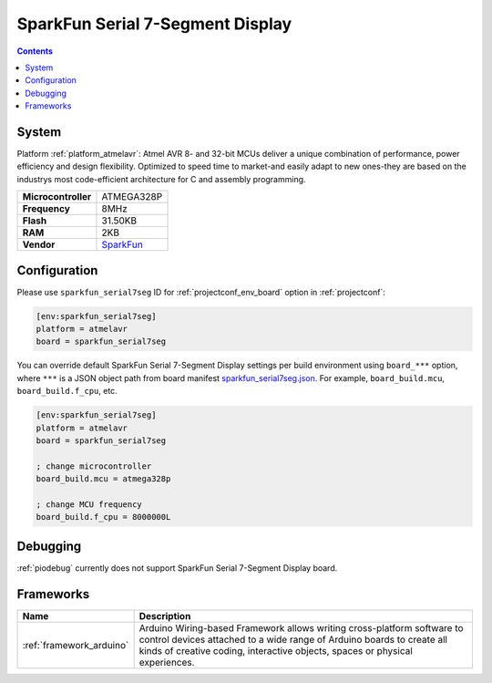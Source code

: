 ..  Copyright (c) 2014-present PlatformIO <contact@platformio.org>
    Licensed under the Apache License, Version 2.0 (the "License");
    you may not use this file except in compliance with the License.
    You may obtain a copy of the License at
       http://www.apache.org/licenses/LICENSE-2.0
    Unless required by applicable law or agreed to in writing, software
    distributed under the License is distributed on an "AS IS" BASIS,
    WITHOUT WARRANTIES OR CONDITIONS OF ANY KIND, either express or implied.
    See the License for the specific language governing permissions and
    limitations under the License.

.. _board_atmelavr_sparkfun_serial7seg:

SparkFun Serial 7-Segment Display
=================================

.. contents::

System
------

Platform :ref:`platform_atmelavr`: Atmel AVR 8- and 32-bit MCUs deliver a unique combination of performance, power efficiency and design flexibility. Optimized to speed time to market-and easily adapt to new ones-they are based on the industrys most code-efficient architecture for C and assembly programming.

.. list-table::

  * - **Microcontroller**
    - ATMEGA328P
  * - **Frequency**
    - 8MHz
  * - **Flash**
    - 31.50KB
  * - **RAM**
    - 2KB
  * - **Vendor**
    - `SparkFun <https://www.sparkfun.com/products/11441?utm_source=platformio&utm_medium=docs>`__


Configuration
-------------

Please use ``sparkfun_serial7seg`` ID for :ref:`projectconf_env_board` option in :ref:`projectconf`:

.. code-block:: ini

  [env:sparkfun_serial7seg]
  platform = atmelavr
  board = sparkfun_serial7seg

You can override default SparkFun Serial 7-Segment Display settings per build environment using
``board_***`` option, where ``***`` is a JSON object path from
board manifest `sparkfun_serial7seg.json <https://github.com/platformio/platform-atmelavr/blob/master/boards/sparkfun_serial7seg.json>`_. For example,
``board_build.mcu``, ``board_build.f_cpu``, etc.

.. code-block:: ini

  [env:sparkfun_serial7seg]
  platform = atmelavr
  board = sparkfun_serial7seg

  ; change microcontroller
  board_build.mcu = atmega328p

  ; change MCU frequency
  board_build.f_cpu = 8000000L

Debugging
---------
:ref:`piodebug` currently does not support SparkFun Serial 7-Segment Display board.

Frameworks
----------
.. list-table::
    :header-rows:  1

    * - Name
      - Description

    * - :ref:`framework_arduino`
      - Arduino Wiring-based Framework allows writing cross-platform software to control devices attached to a wide range of Arduino boards to create all kinds of creative coding, interactive objects, spaces or physical experiences.